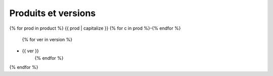 Produits et versions
====================

{% for prod in product %}
{{ prod | capitalize }}
{% for c in prod %}-{% endfor %}
   {% for ver in version %}
- {{ ver }}
   {% endfor %}
{% endfor %}
